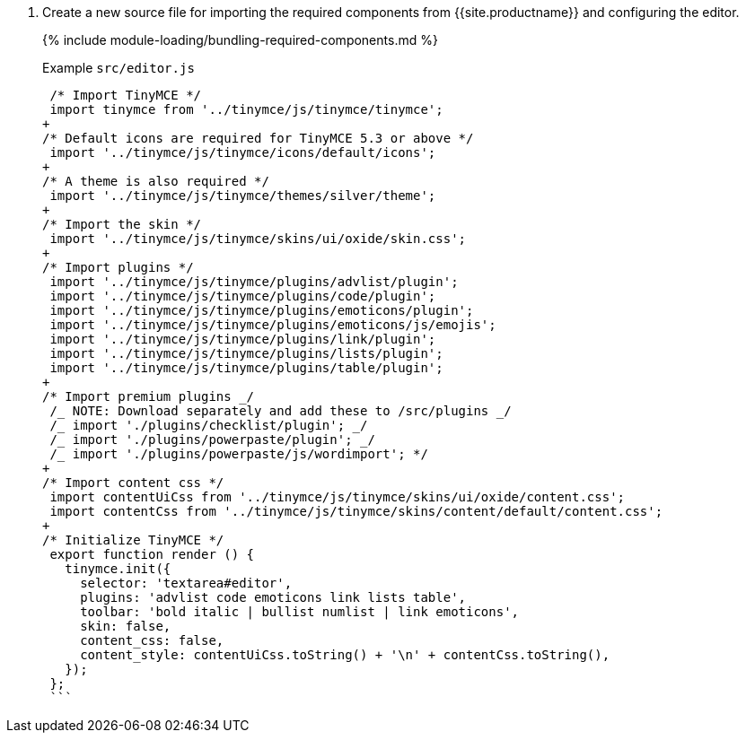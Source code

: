 . Create a new source file for importing the required components from {{site.productname}} and configuring the editor.
+
{% include module-loading/bundling-required-components.md %}
+
Example `src/editor.js`
+
```js
 /* Import TinyMCE */
 import tinymce from '../tinymce/js/tinymce/tinymce';
+
/* Default icons are required for TinyMCE 5.3 or above */
 import '../tinymce/js/tinymce/icons/default/icons';
+
/* A theme is also required */
 import '../tinymce/js/tinymce/themes/silver/theme';
+
/* Import the skin */
 import '../tinymce/js/tinymce/skins/ui/oxide/skin.css';
+
/* Import plugins */
 import '../tinymce/js/tinymce/plugins/advlist/plugin';
 import '../tinymce/js/tinymce/plugins/code/plugin';
 import '../tinymce/js/tinymce/plugins/emoticons/plugin';
 import '../tinymce/js/tinymce/plugins/emoticons/js/emojis';
 import '../tinymce/js/tinymce/plugins/link/plugin';
 import '../tinymce/js/tinymce/plugins/lists/plugin';
 import '../tinymce/js/tinymce/plugins/table/plugin';
+
/* Import premium plugins _/
 /_ NOTE: Download separately and add these to /src/plugins _/
 /_ import './plugins/checklist/plugin'; _/
 /_ import './plugins/powerpaste/plugin'; _/
 /_ import './plugins/powerpaste/js/wordimport'; */
+
/* Import content css */
 import contentUiCss from '../tinymce/js/tinymce/skins/ui/oxide/content.css';
 import contentCss from '../tinymce/js/tinymce/skins/content/default/content.css';
+
/* Initialize TinyMCE */
 export function render () {
   tinymce.init({
     selector: 'textarea#editor',
     plugins: 'advlist code emoticons link lists table',
     toolbar: 'bold italic | bullist numlist | link emoticons',
     skin: false,
     content_css: false,
     content_style: contentUiCss.toString() + '\n' + contentCss.toString(),
   });
 };
 ```
